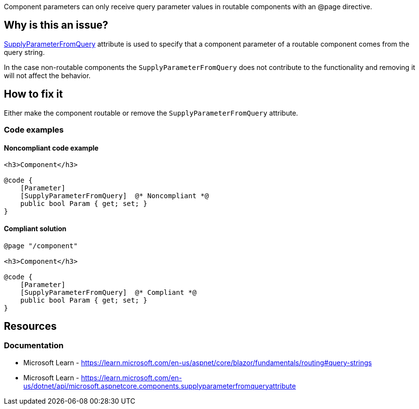 Component parameters can only receive query parameter values in routable components with an @page directive.

== Why is this an issue?

https://learn.microsoft.com/en-us/dotnet/api/microsoft.aspnetcore.components.supplyparameterfromqueryattribute[SupplyParameterFromQuery] attribute is used to specify that a component parameter of a routable component comes from the query string. 

In the case non-routable components the `SupplyParameterFromQuery` does not contribute to the functionality and removing it will not affect the behavior.

== How to fix it

Either make the component routable or remove the `SupplyParameterFromQuery` attribute.

=== Code examples

==== Noncompliant code example

[source,csharp,diff-id=1,diff-type=noncompliant]
----
<h3>Component</h3>

@code {
    [Parameter]
    [SupplyParameterFromQuery]  @* Noncompliant *@
    public bool Param { get; set; }
}
----

==== Compliant solution

[source,csharp,diff-id=1,diff-type=compliant]
----
@page "/component"

<h3>Component</h3>

@code {
    [Parameter]
    [SupplyParameterFromQuery]  @* Compliant *@
    public bool Param { get; set; }
}
----

== Resources

=== Documentation

* Microsoft Learn - https://learn.microsoft.com/en-us/aspnet/core/blazor/fundamentals/routing#query-strings
* Microsoft Learn - https://learn.microsoft.com/en-us/dotnet/api/microsoft.aspnetcore.components.supplyparameterfromqueryattribute
